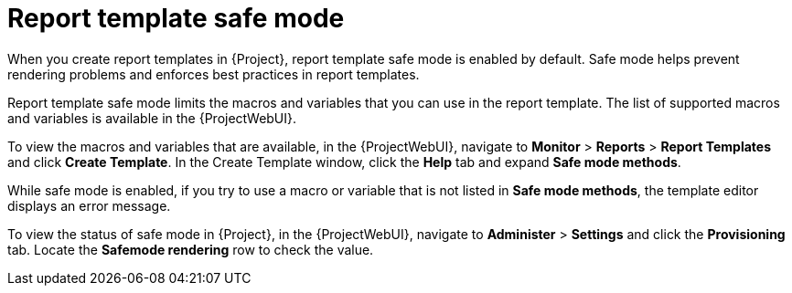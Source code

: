 :_mod-docs-content-type: CONCEPT

[id="Report_Template_Safe_Mode_{context}"]
= Report template safe mode

[role="_abstract"]
When you create report templates in {Project}, report template safe mode is enabled by default.
Safe mode helps prevent rendering problems and enforces best practices in report templates.

Report template safe mode limits the macros and variables that you can use in the report template.
The list of supported macros and variables is available in the {ProjectWebUI}.

To view the macros and variables that are available, in the {ProjectWebUI}, navigate to *Monitor* > *Reports* > *Report Templates* and click *Create Template*.
In the Create Template window, click the *Help* tab and expand *Safe mode methods*.

While safe mode is enabled, if you try to use a macro or variable that is not listed in *Safe mode methods*, the template editor displays an error message.

To view the status of safe mode in {Project}, in the {ProjectWebUI}, navigate to *Administer* > *Settings* and click the *Provisioning* tab.
Locate the *Safemode rendering* row to check the value.
